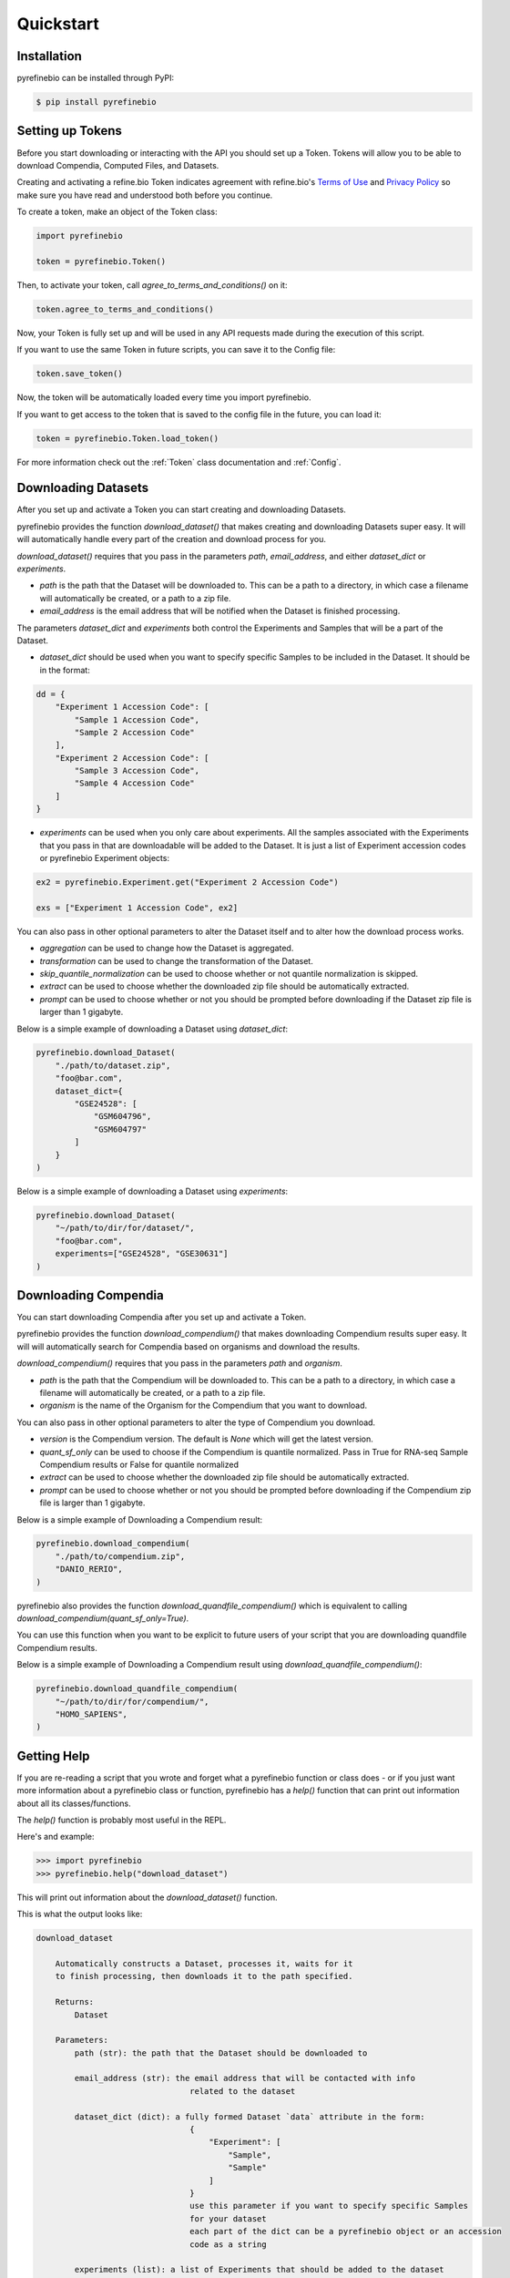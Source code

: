 
Quickstart
==========

Installation
------------

pyrefinebio can be installed through PyPI:

.. code-block:: shell

   $ pip install pyrefinebio


Setting up Tokens
-----------------

Before you start downloading or interacting with the API you should set up a Token.
Tokens will allow you to be able to download Compendia, Computed Files, and Datasets.

Creating and activating a refine.bio Token indicates agreement with refine.bio's `Terms of Use`_ and
`Privacy Policy`_ so make sure you have read and understood both before you continue.

.. _Terms of Use: https://www.refine.bio/terms
.. _Privacy Policy: https://www.refine.bio/privacy

To create a token, make an object of the Token class:

.. code-block:: python

    import pyrefinebio

    token = pyrefinebio.Token()

Then, to activate your token, call `agree_to_terms_and_conditions()` on it:

.. code-block:: python

    token.agree_to_terms_and_conditions()

Now, your Token is fully set up and will be used in any API requests made during the execution of this script.

If you want to use the same Token in future scripts, you can save it to the Config file:

.. code-block:: python

    token.save_token()

Now, the token will be automatically loaded every time you import pyrefinebio.

If you want to get access to the token that is saved to the config file in the future, you can load it:

.. code-block:: python

    token = pyrefinebio.Token.load_token()

For more information check out the :ref:`Token` class documentation and :ref:`Config`.

Downloading Datasets
--------------------

After you set up and activate a Token you can start creating and downloading Datasets.

pyrefinebio provides the function `download_dataset()` that makes creating and downloading Datasets super easy.
It will will automatically handle every part of the creation and download process for you.

`download_dataset()` requires that you pass in the parameters `path`, `email_address`, and either `dataset_dict` or `experiments`.

* `path` is the path that the Dataset will be downloaded to. This can be a path to a directory, in which case a filename will automatically be created, or a path to a zip file. 

* `email_address` is the email address that will be notified when the Dataset is finished processing.

The parameters `dataset_dict` and `experiments` both control the Experiments and Samples that will be a part of the Dataset.

* `dataset_dict` should be used when you want to specify specific Samples to be included in the Dataset. It should be in the format:

.. code-block:: python

    dd = {
        "Experiment 1 Accession Code": [
            "Sample 1 Accession Code",
            "Sample 2 Accession Code"
        ],
        "Experiment 2 Accession Code": [
            "Sample 3 Accession Code",
            "Sample 4 Accession Code"
        ]
    }

* `experiments` can be used when you only care about experiments. All the samples associated with the Experiments that you pass in that are downloadable will be added to the Dataset. It is just a list of Experiment accession codes or pyrefinebio Experiment objects:

.. code-block:: python

    ex2 = pyrefinebio.Experiment.get("Experiment 2 Accession Code")

    exs = ["Experiment 1 Accession Code", ex2]

You can also pass in other optional parameters to alter the Dataset itself and to alter how the download process works.

* `aggregation` can be used to change how the Dataset is aggregated.

* `transformation` can be used to change the transformation of the Dataset.

* `skip_quantile_normalization` can be used to choose whether or not quantile normalization is skipped.

* `extract` can be used to choose whether the downloaded zip file should be automatically extracted.

* `prompt` can be used to choose whether or not you should be prompted before downloading if the Dataset zip file is larger than 1 gigabyte.

Below is a simple example of downloading a Dataset using `dataset_dict`:

.. code-block:: python

    pyrefinebio.download_Dataset(
        "./path/to/dataset.zip",
        "foo@bar.com",
        dataset_dict={
            "GSE24528": [
                "GSM604796",
                "GSM604797"
            ]
        }
    )

Below is a simple example of downloading a Dataset using `experiments`:

.. code-block:: python

    pyrefinebio.download_Dataset(
        "~/path/to/dir/for/dataset/",
        "foo@bar.com",
        experiments=["GSE24528", "GSE30631"]
    )

Downloading Compendia
---------------------

You can start downloading Compendia after you set up and activate a Token.

pyrefinebio provides the function `download_compendium()` that makes downloading Compendium results super easy.
It will will automatically search for Compendia based on organisms and download the results.

`download_compendium()` requires that you pass in the parameters `path` and `organism`. 

* `path` is the path that the Compendium will be downloaded to. This can be a path to a directory, in which case a filename will automatically be created, or a path to a zip file. 

* `organism` is the name of the Organism for the Compendium that you want to download.

You can also pass in other optional parameters to alter the type of Compendium you download.

* `version` is the Compendium version. The default is `None` which will get the latest version.

* `quant_sf_only` can be used to choose if the Compendium is quantile normalized. Pass in True for RNA-seq Sample Compendium results or False for quantile normalized

* `extract` can be used to choose whether the downloaded zip file should be automatically extracted.

* `prompt` can be used to choose whether or not you should be prompted before downloading if the Compendium zip file is larger than 1 gigabyte.

Below is a simple example of Downloading a Compendium result:

.. code-block:: python

    pyrefinebio.download_compendium(
        "./path/to/compendium.zip",
        "DANIO_RERIO",
    )

pyrefinebio also provides the function `download_quandfile_compendium()` which is equivalent to calling `download_compendium(quant_sf_only=True)`.

You can use this function when you want to be explicit to future users of your script that you are downloading quandfile Compendium results.

Below is a simple example of Downloading a Compendium result using `download_quandfile_compendium()`:

.. code-block:: python

    pyrefinebio.download_quandfile_compendium(
        "~/path/to/dir/for/compendium/",
        "HOMO_SAPIENS",
    )

Getting Help
------------

If you are re-reading a script that you wrote and forget what a pyrefinebio function or class does -
or if you just want more information about a pyrefinebio class or function, pyrefinebio has a `help()` function
that can print out information about all its classes/functions.

The `help()` function is probably most useful in the REPL.

Here's and example:

.. code-block:: shell

    >>> import pyrefinebio
    >>> pyrefinebio.help("download_dataset")

This will print out information about the `download_dataset()` function.

This is what the output looks like:

.. code-block:: shell

    download_dataset

        Automatically constructs a Dataset, processes it, waits for it
        to finish processing, then downloads it to the path specified.

        Returns:
            Dataset

        Parameters:
            path (str): the path that the Dataset should be downloaded to

            email_address (str): the email address that will be contacted with info
                                    related to the dataset
            
            dataset_dict (dict): a fully formed Dataset `data` attribute in the form:
                                    {
                                        "Experiment": [
                                            "Sample",
                                            "Sample"
                                        ]
                                    }
                                    use this parameter if you want to specify specific Samples
                                    for your dataset
                                    each part of the dict can be a pyrefinebio object or an accession
                                    code as a string

            experiments (list): a list of Experiments that should be added to the dataset
                                use this parameter if you only care about the Experiments - all 
                                available samples related to each Experiment will be added  
                                the list can contain Experiment objects or accession codes as strings

            aggregation (str): how the Dataset should be aggregated - by `EXPERIMENT` or by `SPECIES`

            transformation (str): the transformation for the dataset - `NONE`, `MINMAX`, or `STANDARD`

            skip_quantile_normalization (bool): control whether or not the dataset should skip quantile
                                                normalization for RNA-seq Samples

            extract (bool): if true, the downloaded zip file will be automatically extracted

            prompt (bool): if true, will prompt before downloading files bigger than 1GB

You can also get info on class methods by passing in `class.method` to the help function.

Here's an example:

.. code-block:: shell

    >>> import pyrefinebio
    >>> pyrefinebio.help("Sample.search")

Using the CLI
-------------

pyrefinebio also provides a CLI that exposes the `download_dataset()`, `download_compendium()`, `download_quandfile_compendium()`, and `help()` functions.

Each function has its own command: `download-dataset`, `download-compendium`, `download-quandfile-compendium`, and `describe`, respectively.

To use the CLI just type `refinebio COMMAND` into a shell.

You can pass in the option `--help` to each command to get more information about it as well.

Here's an example of downloading a Dataset using the CLI:

.. code-block:: shell

    $ refinebio download-dataset --path "./path/to/dataset.zip" --email-address "foo@bar.com" --dataset-dict '{"GSE74410": ["ALL"]}'

Interacting with the API
------------------------

You can use pyrefinebio to interact with all endpoints of the refine.bio API.

Each endpoint is its own pyrefinebio class.

Most classes provide the `get()` and `search()` methods.

Use `get()` to get one refine.bio API object based on its identifying property.

Here's an example with a refine.bio Sample:

.. code-block:: python

    sample = pyrefinebio.Sample.get("GSM604797")

Use `search()` to look for refine.bio API objects based on filters.

`search()` will return a PaginatedList which can be indexed and iterated through like a regular python list.
For more info checkout the :ref:`PaginatedList` documentation.

Here's an example of searching for a refine.bio Sample:

.. code-block:: python

    samples = pyrefinebio.Sample.search(organism="HOMO_SAPIENS", is_processed=True)
    sample = samples[0]

Other classes provide additional methods like `download()` or `extract()`.

For more information checkout the :ref:`Classes` documentation.

Advanced Dataset Usage
----------------------

pyrefinebio offers the `download_dataset()` function which takes care of creating the Dataset, processing it, waiting for it to finish,
downloading it, and optionally extracting it - all automatically. 

If you only want to do a certain part of this process, however, you can do each step manually as well.

To manually create a Dataset, first create an object of the Dataset class:

.. code-block:: python

    dataset = pyrefinebio.Dataset()

Before you are able to process the Dataset you must add an email address and Experiments/Samples to it.

You can add the email address when creating the Dataset object by passing it into the constructor.
Or you can just set the attribute after creating the object.

Here's an example of both:

.. code-block:: python

    # using the constructor
    dataset = pyrefinebio.Dataset(email_address="foo@bar.com")

    # setting the attribute
    dataset = pyrefinebio.Dataset()
    dataset.email_address = "foo@bar.com"

You can add Experiments and Samples to your dataset by manually setting its `data` attribute or by using the `add_samples()` method.

Here's an example of manually setting its `data`:

.. code-block:: python

    dataset.data = {
        "GSE24528": [
            "GSM604796",
            "GSM604797"
        ]
    }

Here's an example of using the `add_samples()` method.
Notice that `add_samples()` can take pyrefinebio objects as arguments as well as accession codes.

.. code-block:: python

    s = pyrefinebio.Sample.search(experiment_accession_code="GSE60783", is_processed=True)

    dataset.add_samples(
        "GSE60783",
        samples=[s[0], s[1]]
    )

Once you have set the email address and added Experiments/Samples to you Dataset,
you can then start processing the Dataset using the `process()` method:

.. code-block:: python

    dataset.process()

You can check if the Dataset has finished at any time by calling the `check()` method on it:

.. code-block:: python

    if datset.check():
        # do something...

Then once the Dataset has finished processing, you can download it using the `download()` method:

.. code-block:: python

    dataset.download("./path/to/dataset.zip")

Once the Dataset has been downloaded, you can extract the downloaded zip file with the `extract() method:

.. code-block:: python

    dataset.extract()

For more information checkout the :ref:`Dataset` documentation.
